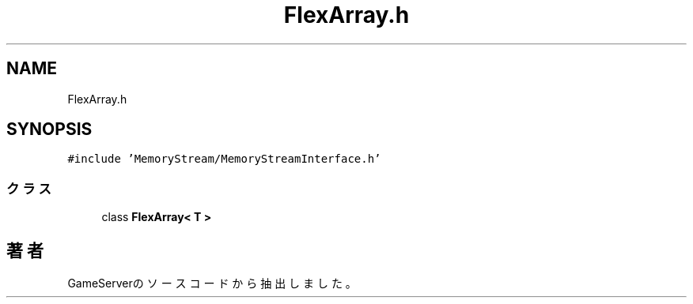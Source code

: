 .TH "FlexArray.h" 3 "2018年12月21日(金)" "GameServer" \" -*- nroff -*-
.ad l
.nh
.SH NAME
FlexArray.h
.SH SYNOPSIS
.br
.PP
\fC#include 'MemoryStream/MemoryStreamInterface\&.h'\fP
.br

.SS "クラス"

.in +1c
.ti -1c
.RI "class \fBFlexArray< T >\fP"
.br
.in -1c
.SH "著者"
.PP 
 GameServerのソースコードから抽出しました。

